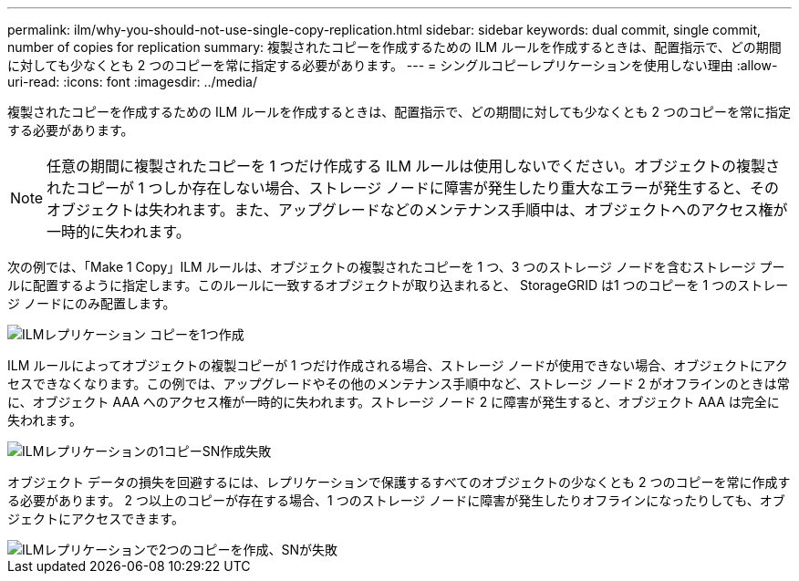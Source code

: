 ---
permalink: ilm/why-you-should-not-use-single-copy-replication.html 
sidebar: sidebar 
keywords: dual commit, single commit, number of copies for replication 
summary: 複製されたコピーを作成するための ILM ルールを作成するときは、配置指示で、どの期間に対しても少なくとも 2 つのコピーを常に指定する必要があります。 
---
= シングルコピーレプリケーションを使用しない理由
:allow-uri-read: 
:icons: font
:imagesdir: ../media/


[role="lead"]
複製されたコピーを作成するための ILM ルールを作成するときは、配置指示で、どの期間に対しても少なくとも 2 つのコピーを常に指定する必要があります。


NOTE: 任意の期間に複製されたコピーを 1 つだけ作成する ILM ルールは使用しないでください。オブジェクトの複製されたコピーが 1 つしか存在しない場合、ストレージ ノードに障害が発生したり重大なエラーが発生すると、そのオブジェクトは失われます。また、アップグレードなどのメンテナンス手順中は、オブジェクトへのアクセス権が一時的に失われます。

次の例では、「Make 1 Copy」ILM ルールは、オブジェクトの複製されたコピーを 1 つ、3 つのストレージ ノードを含むストレージ プールに配置するように指定します。このルールに一致するオブジェクトが取り込まれると、 StorageGRID は1 つのコピーを 1 つのストレージ ノードにのみ配置します。

image::../media/ilm_replication_make_1_copy.png[ILMレプリケーション コピーを1つ作成]

ILM ルールによってオブジェクトの複製コピーが 1 つだけ作成される場合、ストレージ ノードが使用できない場合、オブジェクトにアクセスできなくなります。この例では、アップグレードやその他のメンテナンス手順中など、ストレージ ノード 2 がオフラインのときは常に、オブジェクト AAA へのアクセス権が一時的に失われます。ストレージ ノード 2 に障害が発生すると、オブジェクト AAA は完全に失われます。

image::../media/ilm_replication_make_1_copy_sn_fails.png[ILMレプリケーションの1コピーSN作成失敗]

オブジェクト データの損失を回避するには、レプリケーションで保護するすべてのオブジェクトの少なくとも 2 つのコピーを常に作成する必要があります。  2 つ以上のコピーが存在する場合、1 つのストレージ ノードに障害が発生したりオフラインになったりしても、オブジェクトにアクセスできます。

image::../media/ilm_replication_make_2_copies_sn_fails.png[ILMレプリケーションで2つのコピーを作成、SNが失敗]
